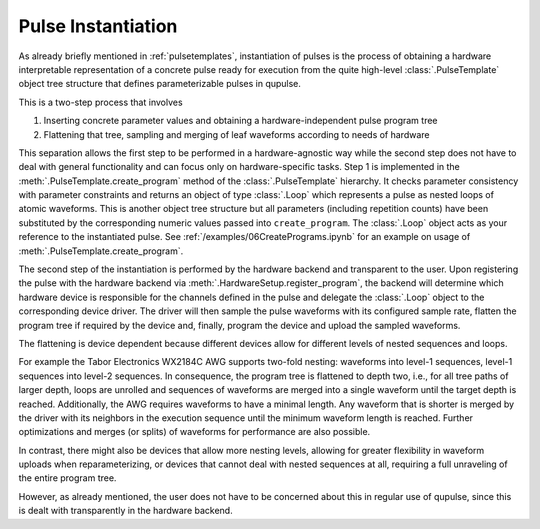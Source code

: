 .. _instantiating:

Pulse Instantiation
-------------------

As already briefly mentioned in :ref:`pulsetemplates`, instantiation of pulses is the process of obtaining a hardware
interpretable representation of a concrete pulse ready for execution from the quite high-level :class:`.PulseTemplate`
object tree structure that defines parameterizable pulses in qupulse.

This is a two-step process that involves

#. Inserting concrete parameter values and obtaining a hardware-independent pulse program tree
#. Flattening that tree, sampling and merging of leaf waveforms according to needs of hardware

This separation allows the first step to be performed in a hardware-agnostic way while the second step does not have
to deal with general functionality and can focus only on hardware-specific tasks. Step 1 is implemented in the
:meth:`.PulseTemplate.create_program` method of the :class:`.PulseTemplate` hierarchy. It checks parameter consistency
with parameter constraints and returns an object of type
:class:`.Loop` which represents a pulse as nested loops of atomic waveforms. This is another object tree structure
but all parameters (including repetition counts) have been substituted by the corresponding numeric values passed into
``create_program``. The :class:`.Loop` object acts as your reference to the instantiated pulse.
See :ref:`/examples/06CreatePrograms.ipynb` for an example on usage of :meth:`.PulseTemplate.create_program`.

The second step of the instantiation is performed by the hardware backend and transparent to the user. Upon registering
the pulse with the hardware backend via :meth:`.HardwareSetup.register_program`, the backend will determine which
hardware device is responsible for the channels defined in the pulse and delegate the :class:`.Loop` object to the
corresponding device driver. The driver will then sample the pulse waveforms with its configured sample rate, flatten
the program tree if required by the device and, finally, program the device and upload the sampled waveforms.

The flattening is device dependent because different devices allow for different levels of nested sequences and loops.

For example the Tabor Electronics WX2184C AWG supports two-fold nesting: waveforms into level-1 sequences, level-1 sequences
into level-2 sequences. In consequence, the program tree is flattened to depth two, i.e., for all tree paths of
larger depth, loops are unrolled and sequences of waveforms are merged into a single waveform until the target depth
is reached. Additionally, the AWG requires waveforms to have a minimal length. Any waveform that is shorter is merged
by the driver with its neighbors in the execution sequence until the minimum waveform length is reached. Further
optimizations and merges (or splits) of waveforms for performance are also possible.

In contrast, there might also be devices that allow more nesting levels, allowing for greater flexibility in waveform uploads
when reparameterizing, or devices that cannot deal with nested sequences at all, requiring a full unraveling of the entire
program tree.

However, as already mentioned, the user does not have to be concerned about this in regular use of qupulse, since this
is dealt with transparently in the hardware backend.
